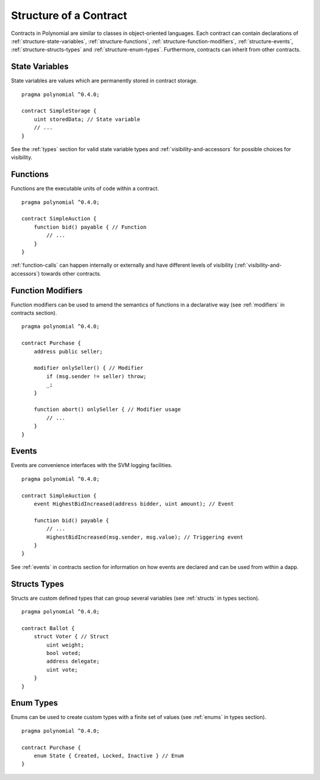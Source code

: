 .. index:: contract, state variable, function, event, struct, enum, function;modifier

.. _contract_structure:

***********************
Structure of a Contract
***********************

Contracts in Polynomial are similar to classes in object-oriented languages.
Each contract can contain declarations of :ref:`structure-state-variables`, :ref:`structure-functions`,
:ref:`structure-function-modifiers`, :ref:`structure-events`, :ref:`structure-structs-types` and :ref:`structure-enum-types`.
Furthermore, contracts can inherit from other contracts.

.. _structure-state-variables:

State Variables
===============

State variables are values which are permanently stored in contract storage.

::

  pragma polynomial ^0.4.0;

  contract SimpleStorage {
      uint storedData; // State variable
      // ...
  }

See the :ref:`types` section for valid state variable types and
:ref:`visibility-and-accessors` for possible choices for
visibility.

.. _structure-functions:

Functions
=========

Functions are the executable units of code within a contract.

::

  pragma polynomial ^0.4.0;

  contract SimpleAuction {
      function bid() payable { // Function
          // ...
      }
  }

:ref:`function-calls` can happen internally or externally
and have different levels of visibility (:ref:`visibility-and-accessors`)
towards other contracts.

.. _structure-function-modifiers:

Function Modifiers
==================

Function modifiers can be used to amend the semantics of functions in a declarative way
(see :ref:`modifiers` in contracts section).

::

  pragma polynomial ^0.4.0;

  contract Purchase {
      address public seller;

      modifier onlySeller() { // Modifier
          if (msg.sender != seller) throw;
          _;
      }

      function abort() onlySeller { // Modifier usage
          // ...
      }
  }

.. _structure-events:

Events
======

Events are convenience interfaces with the SVM logging facilities.

::

  pragma polynomial ^0.4.0;

  contract SimpleAuction {
      event HighestBidIncreased(address bidder, uint amount); // Event

      function bid() payable {
          // ...
          HighestBidIncreased(msg.sender, msg.value); // Triggering event
      }
  }

See :ref:`events` in contracts section for information on how events are declared
and can be used from within a dapp.

.. _structure-structs-types:

Structs Types
=============

Structs are custom defined types that can group several variables (see
:ref:`structs` in types section).

::

  pragma polynomial ^0.4.0;

  contract Ballot {
      struct Voter { // Struct
          uint weight;
          bool voted;
          address delegate;
          uint vote;
      }
  }

.. _structure-enum-types:

Enum Types
==========

Enums can be used to create custom types with a finite set of values (see
:ref:`enums` in types section).

::

  pragma polynomial ^0.4.0;

  contract Purchase {
      enum State { Created, Locked, Inactive } // Enum
  }
